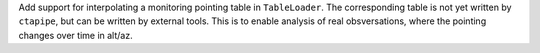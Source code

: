 Add support for interpolating a monitoring pointing table
in ``TableLoader``. The corresponding table is not yet written by ``ctapipe``,
but can be written by external tools.
This is to enable analysis of real obsversations, where the pointing changes over time in
alt/az.
